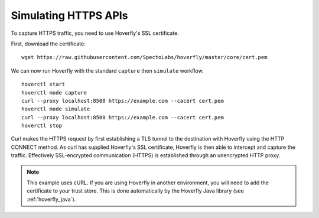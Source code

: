 .. _simulating_https:

Simulating HTTPS APIs
=====================

To capture HTTPS traffic, you need to use Hoverfly's SSL certificate.

First, download the certificate:

::

    wget https://raw.githubusercontent.com/SpectoLabs/hoverfly/master/core/cert.pem

We can now run Hoverfly with the standard ``capture`` then ``simulate`` workflow.

::

    hoverctl start
    hoverctl mode capture
    curl --proxy localhost:8500 https://example.com --cacert cert.pem
    hoverctl mode simulate
    curl --proxy localhost:8500 https://example.com --cacert cert.pem
    hoverctl stop


Curl makes the HTTPS request by first establishing a TLS tunnel to the destination with Hoverfly using the HTTP CONNECT method.
As curl has supplied Hoverfly's SSL certificate, Hoverfly is then able to intercept and capture the traffic.
Effectively SSL-encrypted communication (HTTPS) is established through an unencrypted HTTP proxy.

.. note::

  This example uses cURL. If you are using Hoverfly in another environment, you will need to add the certificate to your trust store.
  This is done automatically by the Hoverfly Java library (see :ref:`hoverfly_java`).

.. seealso::
  
   This example uses Hoverfly's default SSL certificate. Alternatively, you can use Hoverfly to generate
   a new certificate. For more information, see :ref:`configuressl`. 
